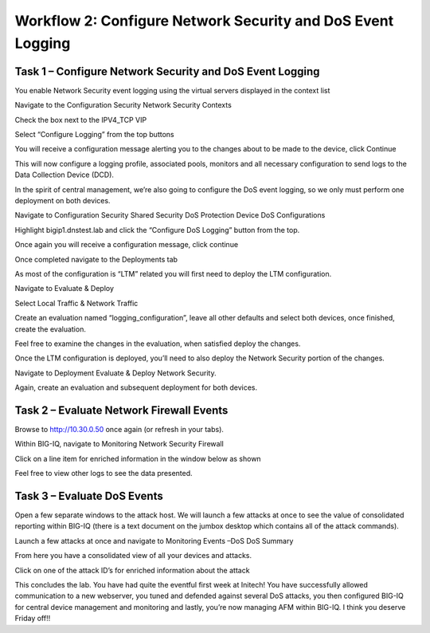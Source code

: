 Workflow 2: Configure Network Security and DoS Event Logging 
~~~~~~~~~~~~~~~~~~~~~~~~~~~~~~~~~~~~~~~~~~~~~~~~~~~~~~~~~~~~~

Task 1 – Configure Network Security and DoS Event Logging
^^^^^^^^^^^^^^^^^^^^^^^^^^^^^^^^^^^^^^^^^^^^^^^^^^^^^^^^^

You enable Network Security event logging using the virtual servers
displayed in the context list

Navigate to the Configuration Security Network Security Contexts

Check the box next to the IPV4_TCP VIP

Select “Configure Logging” from the top buttons

.. pagebreak::

|image119|

You will receive a configuration message alerting you to the changes
about to be made to the device, click Continue

|image120|

This will now configure a logging profile, associated pools, monitors
and all necessary configuration to send logs to the Data Collection
Device (DCD).

In the spirit of central management, we’re also going to configure the
DoS event logging, so we only must perform one deployment on both
devices.

Navigate to Configuration Security Shared Security DoS Protection Device
DoS Configurations

Highlight bigip1.dnstest.lab and click the “Configure DoS Logging”
button from the top.

|image121|

Once again you will receive a configuration message, click continue

Once completed navigate to the Deployments tab

As most of the configuration is “LTM” related you will first need to
deploy the LTM configuration.

Navigate to Evaluate & Deploy

Select Local Traffic & Network Traffic

Create an evaluation named “logging_configuration”, leave all other
defaults and select both devices, once finished, create the evaluation.

Feel free to examine the changes in the evaluation, when satisfied
deploy the changes.

Once the LTM configuration is deployed, you’ll need to also deploy the
Network Security portion of the changes.

Navigate to Deployment Evaluate & Deploy Network Security.

Again, create an evaluation and subsequent deployment for both devices.

Task 2 – Evaluate Network Firewall Events
^^^^^^^^^^^^^^^^^^^^^^^^^^^^^^^^^^^^^^^^^

Browse to http://10.30.0.50 once again (or refresh in your tabs).

Within BIG-IQ, navigate to Monitoring Network Security Firewall

Click on a line item for enriched information in the window below as
shown

|image122|

Feel free to view other logs to see the data presented.

Task 3 – Evaluate DoS Events
^^^^^^^^^^^^^^^^^^^^^^^^^^^^

Open a few separate windows to the attack host. We will launch a few
attacks at once to see the value of consolidated reporting within BIG-IQ
(there is a text document on the jumbox desktop which contains all of
the attack commands).

Launch a few attacks at once and navigate to Monitoring Events –DoS DoS
Summary

|image123|

From here you have a consolidated view of all your devices and attacks.

Click on one of the attack ID’s for enriched information about the
attack

|image124|

This concludes the lab. You have had quite the eventful first week at
Initech! You have successfully allowed communication to a new webserver,
you tuned and defended against several DoS attacks, you then configured
BIG-IQ for central device management and monitoring and lastly, you’re
now managing AFM within BIG-IQ. I think you deserve Friday off!!

.. |image123| image:: ../media/image119.png
   :width: 6.49097in
   :height: 2.7in
.. |image124| image:: ../media/image120.png
   :width: 6.5in
   :height: 3.6in
.. |image122| image:: ../media/image118.png
   :width: 6.5in
   :height: 2.59097in
.. |image119| image:: ../media/image115.png
   :width: 6.49097in
   :height: 2.19097in
.. |image120| image:: ../media/image116.png
   :width: 5.24514in
   :height: 2.43611in
.. |image121| image:: ../media/image117.png
   :width: 6.5in
   :height: 3.25486in
